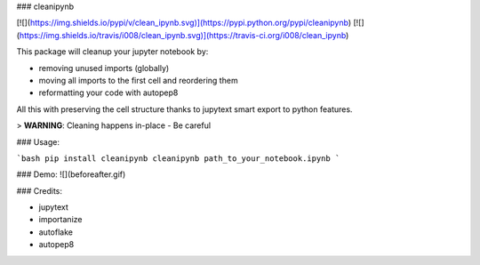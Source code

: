 
### cleanipynb


[![](https://img.shields.io/pypi/v/clean_ipynb.svg)](https://pypi.python.org/pypi/cleanipynb)
[![](https://img.shields.io/travis/i008/clean_ipynb.svg)](https://travis-ci.org/i008/clean_ipynb)


This package will cleanup your jupyter notebook by:

- removing unused imports (globally)
- moving all imports to the first cell and reordering them
- reformatting your code with autopep8

All this with preserving the cell structure thanks to jupytext smart export to python features.




> **WARNING**: Cleaning happens in-place - Be careful


### Usage:

```bash
pip install cleanipynb
cleanipynb path_to_your_notebook.ipynb
```

### Demo:
![](beforeafter.gif)


### Credits:

- jupytext
- importanize
- autoflake
- autopep8


